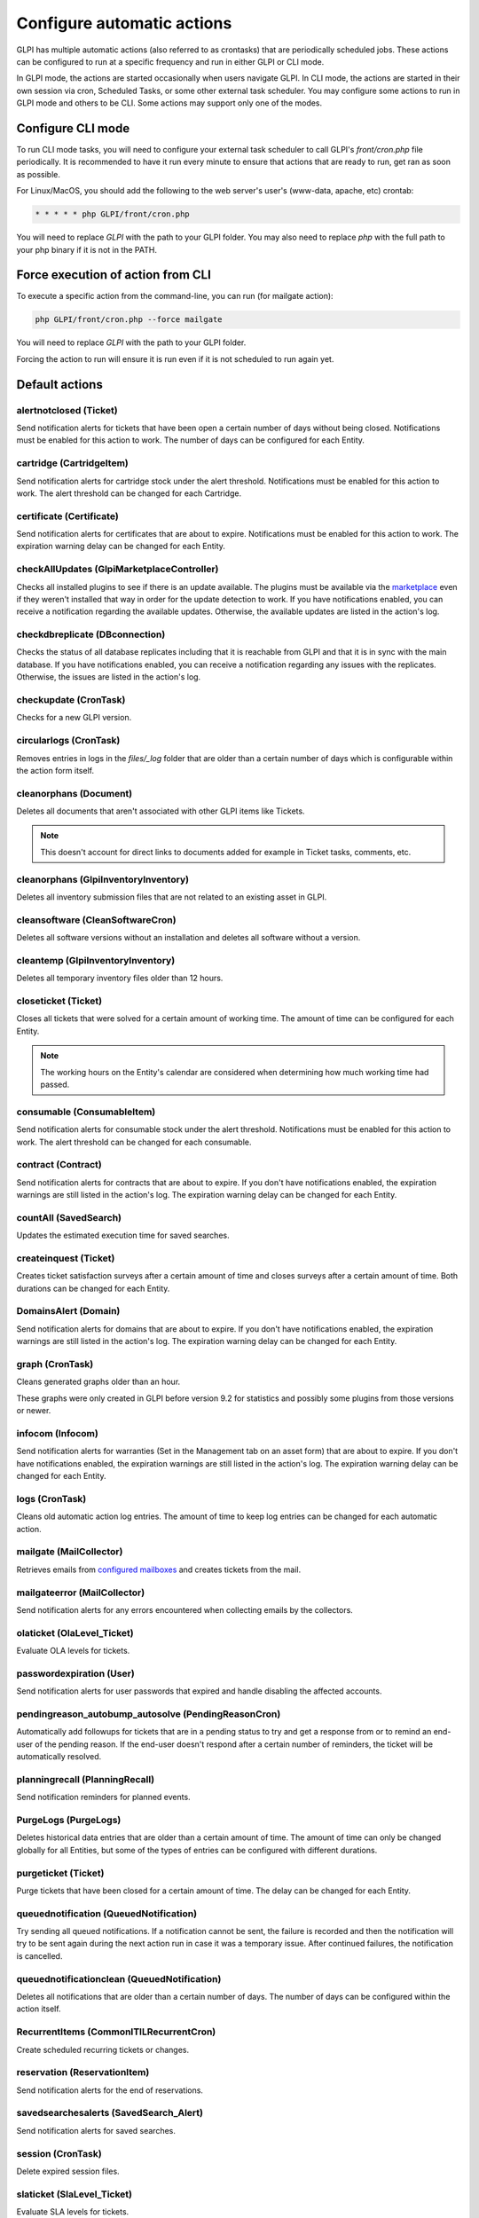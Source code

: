 Configure automatic actions
===========================

GLPI has multiple automatic actions (also referred to as crontasks) that are periodically scheduled jobs.
These actions can be configured to run at a specific frequency and run in either GLPI or CLI mode.

In GLPI mode, the actions are started occasionally when users navigate GLPI.
In CLI mode, the actions are started in their own session via cron, Scheduled Tasks, or some other external task scheduler.
You may configure some actions to run in GLPI mode and others to be CLI.
Some actions may support only one of the modes.

Configure CLI mode
------------------

To run CLI mode tasks, you will need to configure your external task scheduler to call GLPI's `front/cron.php` file periodically.
It is recommended to have it run every minute to ensure that actions that are ready to run, get ran as soon as possible.

For Linux/MacOS, you should add the following to the web server's user's (www-data, apache, etc) crontab:

.. code-block:: bash

   * * * * * php GLPI/front/cron.php

You will need to replace `GLPI` with the path to your GLPI folder.
You may also need to replace `php` with the full path to your php binary if it is not in the PATH.

Force execution of action from CLI
----------------------------------

To execute a specific action from the command-line, you can run (for mailgate action):

.. code-block:: bash

   php GLPI/front/cron.php --force mailgate

You will need to replace `GLPI` with the path to your GLPI folder.

Forcing the action to run will ensure it is run even if it is not scheduled to run again yet.

Default actions
---------------

alertnotclosed (Ticket)
~~~~~~~~~~~~~~~~~~~~~~~

Send notification alerts for tickets that have been open a certain number of days without being closed.
Notifications must be enabled for this action to work.
The number of days can be configured for each Entity.


cartridge (CartridgeItem)
~~~~~~~~~~~~~~~~~~~~~~~~~

Send notification alerts for cartridge stock under the alert threshold.
Notifications must be enabled for this action to work.
The alert threshold can be changed for each Cartridge.

certificate (Certificate)
~~~~~~~~~~~~~~~~~~~~~~~~~

Send notification alerts for certificates that are about to expire.
Notifications must be enabled for this action to work.
The expiration warning delay can be changed for each Entity.

checkAllUpdates (Glpi\Marketplace\Controller)
~~~~~~~~~~~~~~~~~~~~~~~~~~~~~~~~~~~~~~~~~~~~~

Checks all installed plugins to see if there is an update available.
The plugins must be available via the `marketplace <plugins.html>`_ even if they weren't installed that way in order for the update detection to work.
If you have notifications enabled, you can receive a notification regarding the available updates.
Otherwise, the available updates are listed in the action's log.

checkdbreplicate (DBconnection)
~~~~~~~~~~~~~~~~~~~~~~~~~~~~~~~

Checks the status of all database replicates including that it is reachable from GLPI and that it is in sync with the main database.
If you have notifications enabled, you can receive a notification regarding any issues with the replicates.
Otherwise, the issues are listed in the action's log.

checkupdate (CronTask)
~~~~~~~~~~~~~~~~~~~~~~

Checks for a new GLPI version.

circularlogs (CronTask)
~~~~~~~~~~~~~~~~~~~~~~~

Removes entries in logs in the `files/_log` folder that are older than a certain number of days which is configurable within the action form itself.

cleanorphans (Document)
~~~~~~~~~~~~~~~~~~~~~~~

Deletes all documents that aren't associated with other GLPI items like Tickets.

.. note::

   This doesn't account for direct links to documents added for example in Ticket tasks, comments, etc.

cleanorphans (Glpi\Inventory\Inventory)
~~~~~~~~~~~~~~~~~~~~~~~~~~~~~~~~~~~~~~~

Deletes all inventory submission files that are not related to an existing asset in GLPI.

cleansoftware (CleanSoftwareCron)
~~~~~~~~~~~~~~~~~~~~~~~~~~~~~~~~~

Deletes all software versions without an installation and deletes all software without a version.

cleantemp (Glpi\Inventory\Inventory)
~~~~~~~~~~~~~~~~~~~~~~~~~~~~~~~~~~~~

Deletes all temporary inventory files older than 12 hours.

closeticket (Ticket)
~~~~~~~~~~~~~~~~~~~~

Closes all tickets that were solved for a certain amount of working time.
The amount of time can be configured for each Entity.

.. note::

   The working hours on the Entity's calendar are considered when determining how much working time had passed.

consumable (ConsumableItem)
~~~~~~~~~~~~~~~~~~~~~~~~~~~

Send notification alerts for consumable stock under the alert threshold.
Notifications must be enabled for this action to work.
The alert threshold can be changed for each consumable.

contract (Contract)
~~~~~~~~~~~~~~~~~~~

Send notification alerts for contracts that are about to expire.
If you don't have notifications enabled, the expiration warnings are still listed in the action's log.
The expiration warning delay can be changed for each Entity.

countAll (SavedSearch)
~~~~~~~~~~~~~~~~~~~~~~

Updates the estimated execution time for saved searches.

createinquest (Ticket)
~~~~~~~~~~~~~~~~~~~~~~

Creates ticket satisfaction surveys after a certain amount of time and closes surveys after a certain amount of time.
Both durations can be changed for each Entity.

DomainsAlert (Domain)
~~~~~~~~~~~~~~~~~~~~~

Send notification alerts for domains that are about to expire.
If you don't have notifications enabled, the expiration warnings are still listed in the action's log.
The expiration warning delay can be changed for each Entity.

graph (CronTask)
~~~~~~~~~~~~~~~~

Cleans generated graphs older than an hour.

These graphs were only created in GLPI before version 9.2 for statistics and possibly some plugins from those versions or newer.

infocom (Infocom)
~~~~~~~~~~~~~~~~~

Send notification alerts for warranties (Set in the Management tab on an asset form) that are about to expire.
If you don't have notifications enabled, the expiration warnings are still listed in the action's log.
The expiration warning delay can be changed for each Entity.

logs (CronTask)
~~~~~~~~~~~~~~~

Cleans old automatic action log entries.
The amount of time to keep log entries can be changed for each automatic action.

mailgate (MailCollector)
~~~~~~~~~~~~~~~~~~~~~~~~

Retrieves emails from `configured mailboxes <collectors.html>`_ and creates tickets from the mail.

mailgateerror (MailCollector)
~~~~~~~~~~~~~~~~~~~~~~~~~~~~~

Send notification alerts for any errors encountered when collecting emails by the collectors.

olaticket (OlaLevel_Ticket)
~~~~~~~~~~~~~~~~~~~~~~~~~~~

Evaluate OLA levels for tickets.

passwordexpiration (User)
~~~~~~~~~~~~~~~~~~~~~~~~~

Send notification alerts for user passwords that expired and handle disabling the affected accounts.

pendingreason_autobump_autosolve (PendingReasonCron)
~~~~~~~~~~~~~~~~~~~~~~~~~~~~~~~~~~~~~~~~~~~~~~~~~~~~

Automatically add followups for tickets that are in a pending status to try and get a response from or to remind an end-user of the pending reason.
If the end-user doesn't respond after a certain number of reminders, the ticket will be automatically resolved.

planningrecall (PlanningRecall)
~~~~~~~~~~~~~~~~~~~~~~~~~~~~~~~

Send notification reminders for planned events.

PurgeLogs (PurgeLogs)
~~~~~~~~~~~~~~~~~~~~~

Deletes historical data entries that are older than a certain amount of time.
The amount of time can only be changed globally for all Entities, but some of the types of entries can be configured with different durations.

purgeticket (Ticket)
~~~~~~~~~~~~~~~~~~~~

Purge tickets that have been closed for a certain amount of time.
The delay can be changed for each Entity.

queuednotification (QueuedNotification)
~~~~~~~~~~~~~~~~~~~~~~~~~~~~~~~~~~~~~~~

Try sending all queued notifications.
If a notification cannot be sent, the failure is recorded and then the notification will try to be sent again during the next action run in case it was a temporary issue.
After continued failures, the notification is cancelled.

queuednotificationclean (QueuedNotification)
~~~~~~~~~~~~~~~~~~~~~~~~~~~~~~~~~~~~~~~~~~~~

Deletes all notifications that are older than a certain number of days.
The number of days can be configured within the action itself.

RecurrentItems (CommonITILRecurrentCron)
~~~~~~~~~~~~~~~~~~~~~~~~~~~~~~~~~~~~~~~~

Create scheduled recurring tickets or changes.

reservation (ReservationItem)
~~~~~~~~~~~~~~~~~~~~~~~~~~~~~

Send notification alerts for the end of reservations.

savedsearchesalerts (SavedSearch_Alert)
~~~~~~~~~~~~~~~~~~~~~~~~~~~~~~~~~~~~~~~

Send notification alerts for saved searches.

session (CronTask)
~~~~~~~~~~~~~~~~~~

Delete expired session files.

slaticket (SlaLevel_Ticket)
~~~~~~~~~~~~~~~~~~~~~~~~~~~

Evaluate SLA levels for tickets.

software (SoftwareLicense)
~~~~~~~~~~~~~~~~~~~~~~~~~~

Send notification alerts for software licenses that are about to expire.
Notifications must be enabled for this action to work.
The expiration warning delay can be changed for each Entity.

telemetry (Telemetry)
~~~~~~~~~~~~~~~~~~~~~

Send telemetry information.

temp (CronTask)
~~~~~~~~~~~~~~~

Clean all temporary files older than an hour.

unlockobject (ObjectLock)
~~~~~~~~~~~~~~~~~~~~~~~~~

Automatically remove locks on items older than a specific number of hours.
The number of hours can be changed within the action itself.

watcher (CronTask)
~~~~~~~~~~~~~~~~~~

The watcher automatic action is an action that monitors the execution of the other automatic actions.
If one of them has an error, a notification will be sent.
For this to work properly, notifications will need to be configured.

The different tabs
------------------

-  **Automatic action**

   For each action, it is possible to configure:

   - Run frequency
   - Status (Allows you to disable the action if needed)
   - Run mode
   - Run period (Allows you to disable certain actions at night for example)
   - Number of days this action's logs are stored

   The interface also allows you to reset the execution date and to manually force the execution manually.

   Some automatic actions can have particular parameters, such as the maximum number of emails to be sent each time for the mailqueue action.
   Also plugins can define their own automatic actions.

-  **Statistics**
   Displays information about the execution of this task (number of executions, start date, minimum, maximum, average and total durations).

-  **Logs**
   Lists the last executions according to the parameter defined in the *Automatic action* tab (see above).
   A link on the execution date allows to have the details of a specific execution.

The different actions
---------------------

- **Reset last run**: Clear the last run
